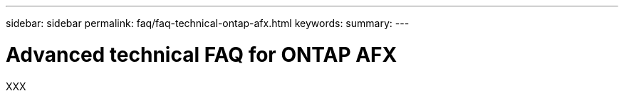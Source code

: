 ---
sidebar: sidebar
permalink: faq/faq-technical-ontap-afx.html
keywords: 
summary: 
---

= Advanced technical FAQ for ONTAP AFX
:hardbreaks:
:nofooter:
:icons: font
:linkattrs:
:imagesdir: ../media/

[.lead]
XXX
